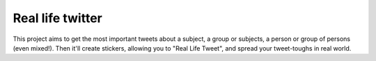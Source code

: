 Real life twitter
=================
This project aims to get the most important tweets about a subject, a group or subjects, a person or group of persons (even mixed!).
Then it'll create stickers, allowing you to "Real Life Tweet", and spread your tweet-toughs in real world.
